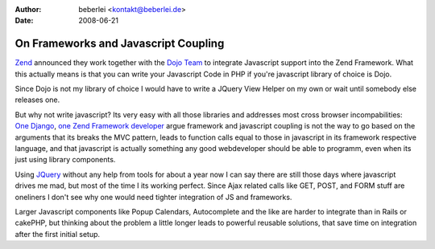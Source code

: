 :author: beberlei <kontakt@beberlei.de>
:date: 2008-06-21

On Frameworks and Javascript Coupling
=====================================

`Zend <http://www.zend.com>`_ announced they work together with the
`Dojo Team <http://www.dojotoolkit.org>`_ to integrate Javascript
support into the Zend Framework. What this actually means is that you
can write your Javascript Code in PHP if you're javascript library of
choice is Dojo.

Since Dojo is not my library of choice I would have to write a JQuery
View Helper on my own or wait until somebody else releases one.

But why not write javascript? Its very easy with all those libraries and
addresses most cross browser incompabilities: `One
Django <http://www.b-list.org/weblog/2006/jul/02/django-and-ajax/>`_,
`one Zend Framework
developer <http://www.builtfromsource.com/2006/12/20/does-ajax-have-a-place-in-the-application-framework/>`_
argue framework and javascript coupling is not the way to go based on
the arguments that its breaks the MVC pattern, leads to function calls
equal to those in javascript in its framework respective language, and
that javascript is actually something any good webdeveloper should be
able to programm, even when its just using library components.

Using `JQuery <http://jquery.com>`_ without any help from tools for
about a year now I can say there are still those days where javascript
drives me mad, but most of the time I its working perfect. Since Ajax
related calls like GET, POST, and FORM stuff are oneliners I don't see
why one would need tighter integration of JS and frameworks.

Larger Javascript components like Popup Calendars, Autocomplete and the
like are harder to integrate than in Rails or cakePHP, but thinking
about the problem a little longer leads to powerful reusable solutions,
that save time on integration after the first initial setup.
